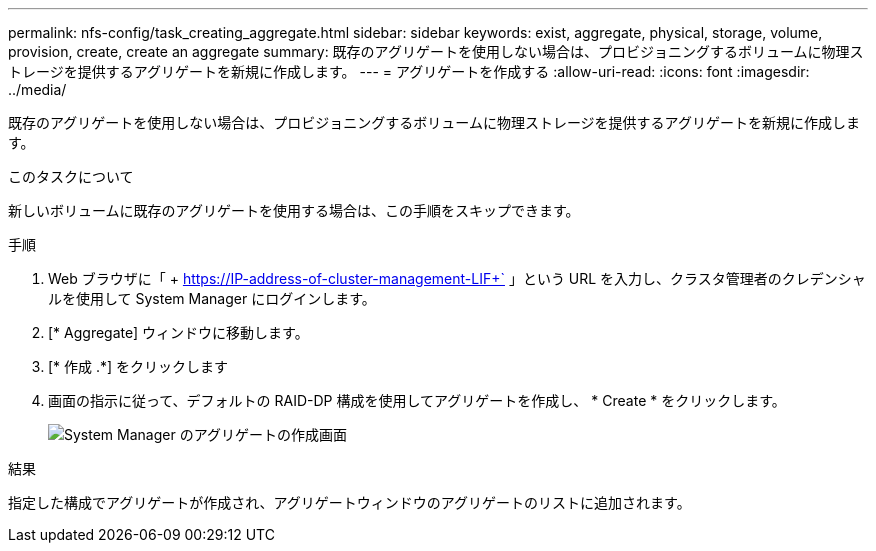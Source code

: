 ---
permalink: nfs-config/task_creating_aggregate.html 
sidebar: sidebar 
keywords: exist, aggregate, physical, storage, volume, provision, create, create an aggregate 
summary: 既存のアグリゲートを使用しない場合は、プロビジョニングするボリュームに物理ストレージを提供するアグリゲートを新規に作成します。 
---
= アグリゲートを作成する
:allow-uri-read: 
:icons: font
:imagesdir: ../media/


[role="lead"]
既存のアグリゲートを使用しない場合は、プロビジョニングするボリュームに物理ストレージを提供するアグリゲートを新規に作成します。

.このタスクについて
新しいボリュームに既存のアグリゲートを使用する場合は、この手順をスキップできます。

.手順
. Web ブラウザに「 + https://IP-address-of-cluster-management-LIF+` 」という URL を入力し、クラスタ管理者のクレデンシャルを使用して System Manager にログインします。
. [* Aggregate] ウィンドウに移動します。
. [* 作成 .*] をクリックします
. 画面の指示に従って、デフォルトの RAID-DP 構成を使用してアグリゲートを作成し、 * Create * をクリックします。
+
image::../media/aggregate_creation_nfs.gif[System Manager のアグリゲートの作成画面]



.結果
指定した構成でアグリゲートが作成され、アグリゲートウィンドウのアグリゲートのリストに追加されます。
